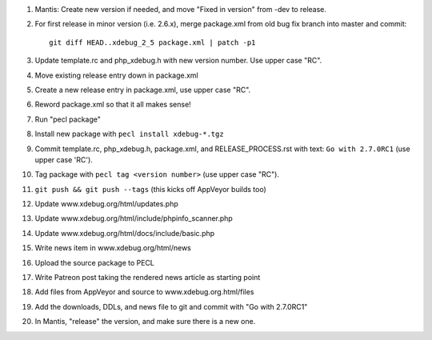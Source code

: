 
#. Mantis: Create new version if needed, and move "Fixed in version" from -dev
   to release.
#. For first release in minor version (i.e. 2.6.x), merge package.xml from old
   bug fix branch into master and commit::

       git diff HEAD..xdebug_2_5 package.xml | patch -p1

#. Update template.rc and php_xdebug.h with new version number. Use upper
   case "RC".
#. Move existing release entry down in package.xml
#. Create a new release entry in package.xml, use upper case "RC".
#. Reword package.xml so that it all makes sense!
#. Run "pecl package"
#. Install new package with ``pecl install xdebug-*.tgz``
#. Commit template.rc, php_xdebug.h, package.xml, and RELEASE_PROCESS.rst with
   text: ``Go with 2.7.0RC1`` (use upper case 'RC').
#. Tag package with ``pecl tag <version number>`` (use upper case "RC").
#. ``git push && git push --tags`` (this kicks off AppVeyor builds too)
#. Update www.xdebug.org/html/updates.php
#. Update www.xdebug.org/html/include/phpinfo_scanner.php
#. Update www.xdebug.org/html/docs/include/basic.php
#. Write news item in www.xdebug.org/html/news
#. Upload the source package to PECL
#. Write Patreon post taking the rendered news article as starting point
#. Add files from AppVeyor and source to www.xdebug.org.html/files
#. Add the downloads, DDLs, and news file to git and commit with "Go with
   2.7.0RC1"
#. In Mantis, "release" the version, and make sure there is a new one.


